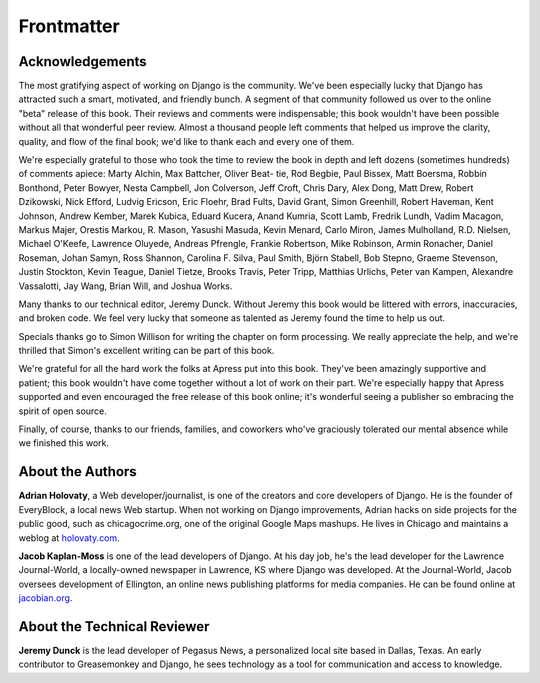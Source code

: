 ===========
Frontmatter
===========

Acknowledgements
================

The most gratifying aspect of working on Django is the community. We've been
especially lucky that Django has attracted such a smart, motivated, and friendly
bunch. A segment of that community followed us over to the online "beta" release
of this book. Their reviews and comments were indispensable; this book wouldn't
have been possible without all that wonderful peer review. Almost a thousand
people left comments that helped us improve the clarity, quality, and flow of
the final book; we'd like to thank each and every one of them.

We're especially grateful to those who took the time to review the book in depth
and left dozens (sometimes hundreds) of comments apiece: Marty Alchin, Max
Battcher, Oliver Beat- tie, Rod Begbie, Paul Bissex, Matt Boersma, Robbin
Bonthond, Peter Bowyer, Nesta Campbell, Jon Colverson, Jeff Croft, Chris Dary,
Alex Dong, Matt Drew, Robert Dzikowski, Nick Efford, Ludvig Ericson, Eric
Floehr, Brad Fults, David Grant, Simon Greenhill, Robert Haveman, Kent Johnson,
Andrew Kember, Marek Kubica, Eduard Kucera, Anand Kumria, Scott Lamb, Fredrik
Lundh, Vadim Macagon, Markus Majer, Orestis Markou, R. Mason, Yasushi Masuda,
Kevin Menard, Carlo Miron, James Mulholland, R.D. Nielsen, Michael O'Keefe,
Lawrence Oluyede, Andreas Pfrengle, Frankie Robertson, Mike Robinson, Armin
Ronacher, Daniel Roseman, Johan Samyn, Ross Shannon, Carolina F. Silva, Paul
Smith, Björn Stabell, Bob Stepno, Graeme Stevenson, Justin Stockton, Kevin
Teague, Daniel Tietze, Brooks Travis, Peter Tripp, Matthias Urlichs, Peter van
Kampen, Alexandre Vassalotti, Jay Wang, Brian Will, and Joshua Works.

Many thanks to our technical editor, Jeremy Dunck. Without Jeremy this book
would be littered with errors, inaccuracies, and broken code. We feel very lucky
that someone as talented as Jeremy found the time to help us out.

Specials thanks go to Simon Willison for writing the chapter on form processing.
We really appreciate the help, and we're thrilled that Simon's excellent writing
can be part of this book.

We're grateful for all the hard work the folks at Apress put into this book.
They've been amazingly supportive and patient; this book wouldn't have come
together without a lot of work on their part. We're especially happy that Apress
supported and even encouraged the free release of this book online; it's
wonderful seeing a publisher so embracing the spirit of open source.

Finally, of course, thanks to our friends, families, and coworkers who've
graciously tolerated our mental absence while we finished this work.

About the Authors
=================

**Adrian Holovaty**, a Web developer/journalist, is one of the creators and core
developers of Django. He is the founder of EveryBlock, a local news Web startup.
When not working on Django improvements, Adrian hacks on side projects for the
public good, such as chicagocrime.org, one of the original Google Maps mashups.
He lives in Chicago and maintains a weblog at `holovaty.com`__.

__ http://holovaty.com/

**Jacob Kaplan-Moss** is one of the lead developers of Django. At his day job,
he's the lead developer for the Lawrence Journal-World, a locally-owned
newspaper in Lawrence, KS where Django was developed. At the Journal-World,
Jacob oversees development of Ellington, an online news publishing platforms for
media companies. He can be found online at `jacobian.org`__.

__ http://jacobian.org/

About the Technical Reviewer
============================

**Jeremy Dunck** is the lead developer of Pegasus News, a personalized local
site based in Dallas, Texas. An early contributor to Greasemonkey and Django, he
sees technology as a tool for communication and access to knowledge.